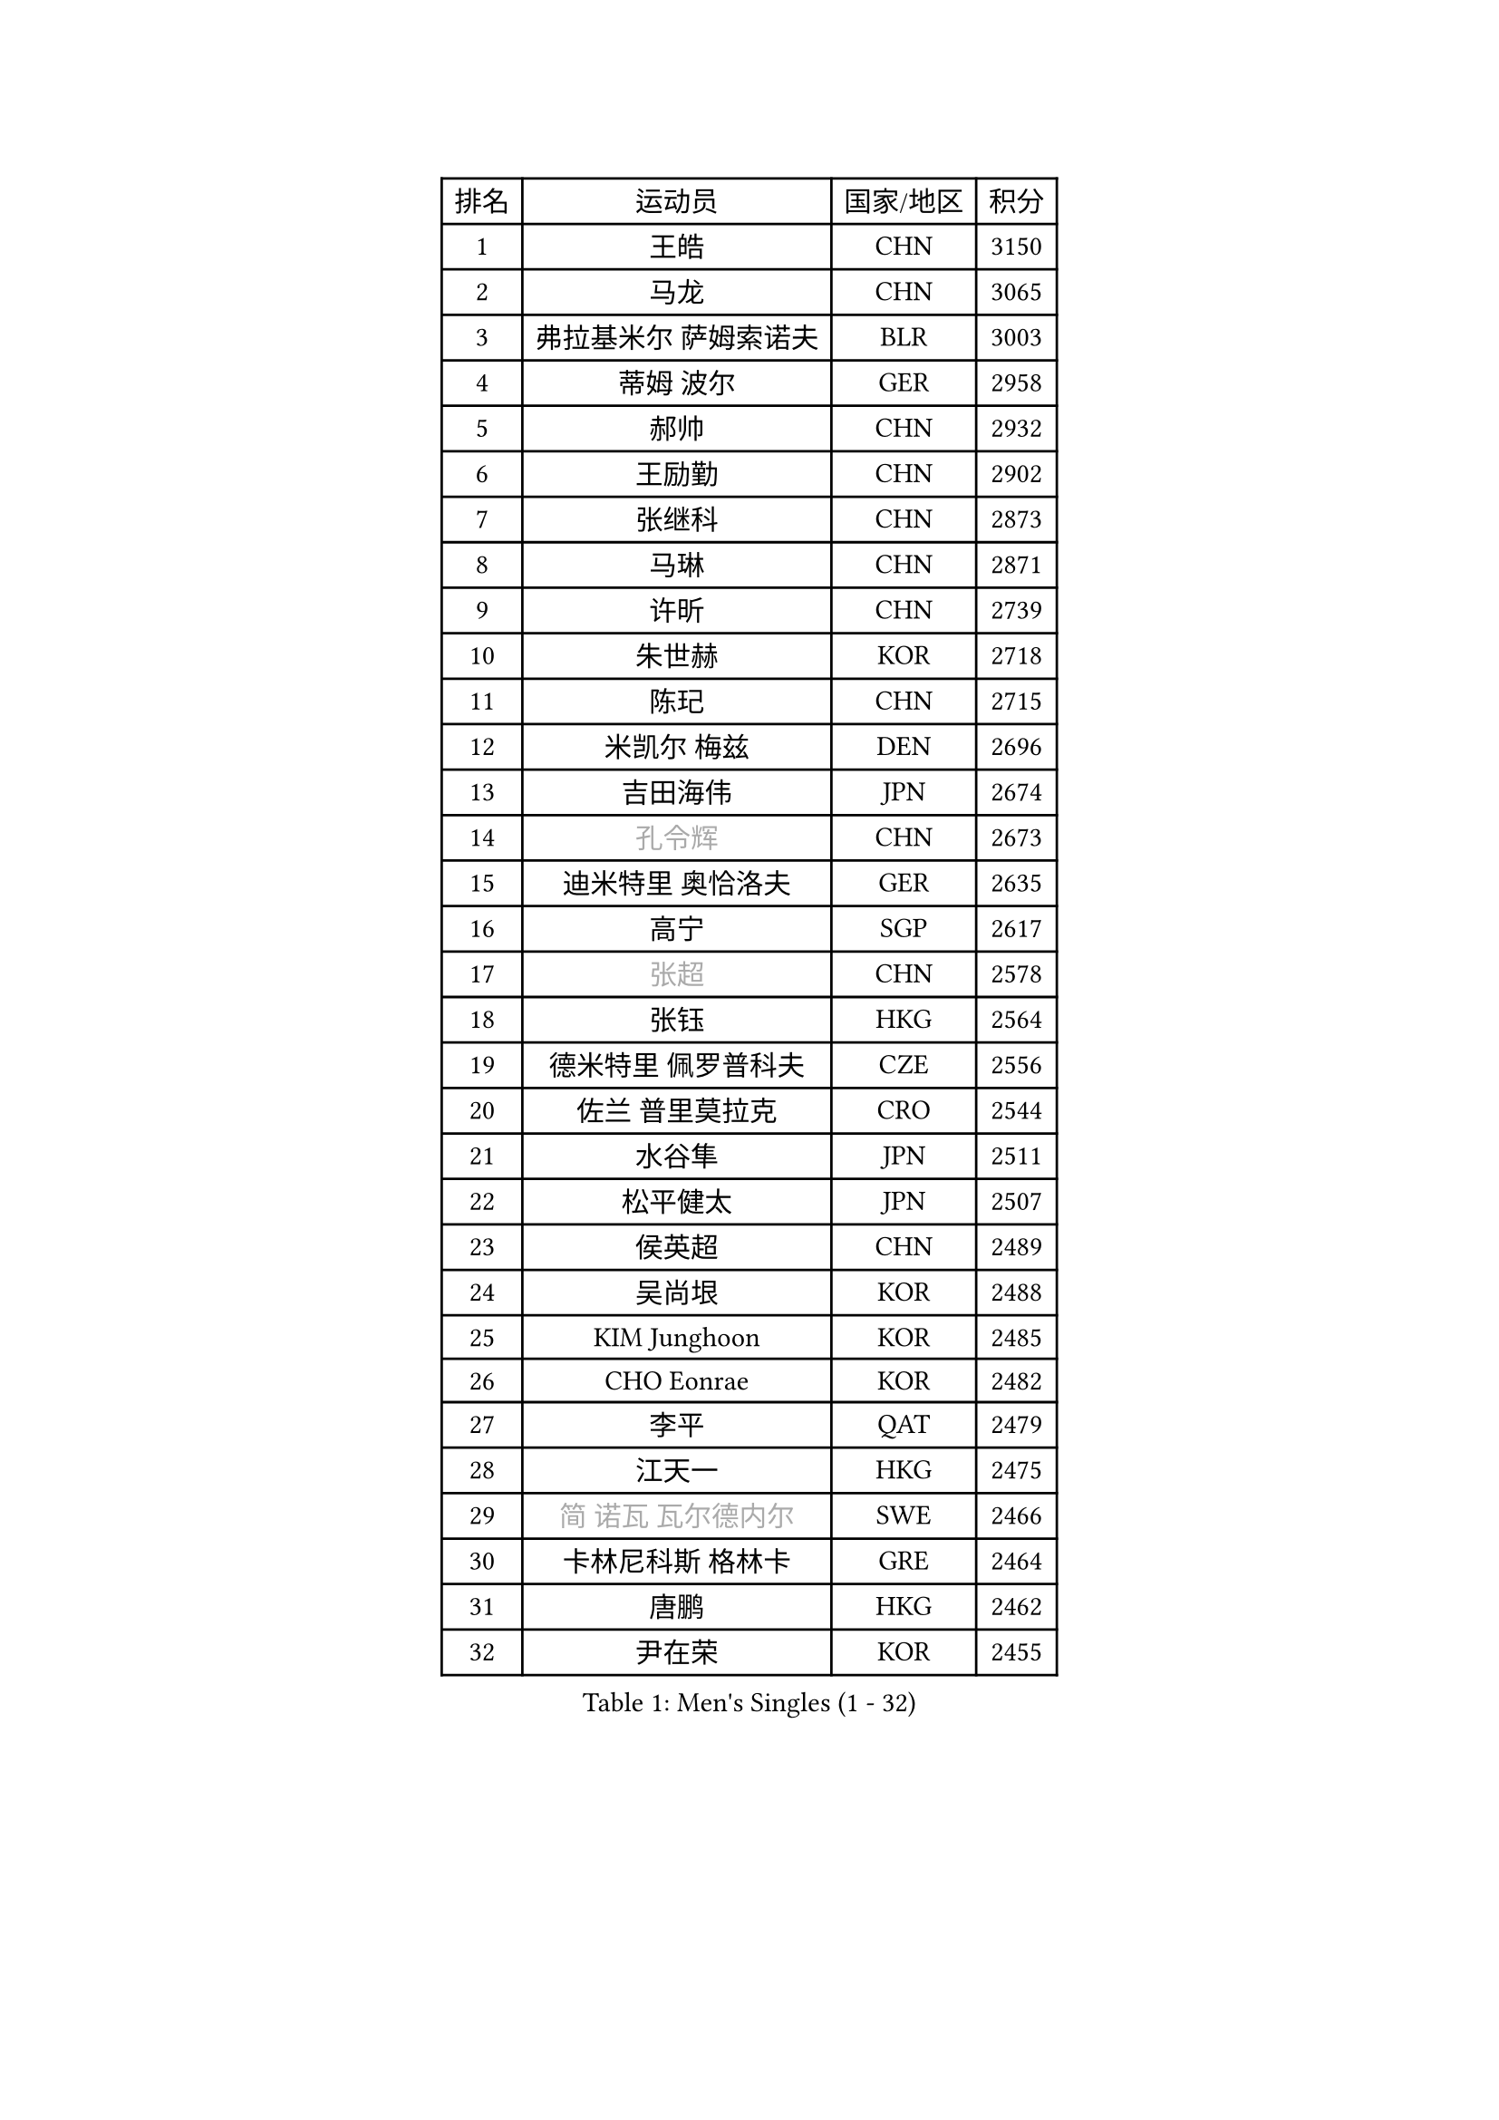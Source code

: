 
#set text(font: ("Courier New", "NSimSun"))
#figure(
  caption: "Men's Singles (1 - 32)",
    table(
      columns: 4,
      [排名], [运动员], [国家/地区], [积分],
      [1], [王皓], [CHN], [3150],
      [2], [马龙], [CHN], [3065],
      [3], [弗拉基米尔 萨姆索诺夫], [BLR], [3003],
      [4], [蒂姆 波尔], [GER], [2958],
      [5], [郝帅], [CHN], [2932],
      [6], [王励勤], [CHN], [2902],
      [7], [张继科], [CHN], [2873],
      [8], [马琳], [CHN], [2871],
      [9], [许昕], [CHN], [2739],
      [10], [朱世赫], [KOR], [2718],
      [11], [陈玘], [CHN], [2715],
      [12], [米凯尔 梅兹], [DEN], [2696],
      [13], [吉田海伟], [JPN], [2674],
      [14], [#text(gray, "孔令辉")], [CHN], [2673],
      [15], [迪米特里 奥恰洛夫], [GER], [2635],
      [16], [高宁], [SGP], [2617],
      [17], [#text(gray, "张超")], [CHN], [2578],
      [18], [张钰], [HKG], [2564],
      [19], [德米特里 佩罗普科夫], [CZE], [2556],
      [20], [佐兰 普里莫拉克], [CRO], [2544],
      [21], [水谷隼], [JPN], [2511],
      [22], [松平健太], [JPN], [2507],
      [23], [侯英超], [CHN], [2489],
      [24], [吴尚垠], [KOR], [2488],
      [25], [KIM Junghoon], [KOR], [2485],
      [26], [CHO Eonrae], [KOR], [2482],
      [27], [李平], [QAT], [2479],
      [28], [江天一], [HKG], [2475],
      [29], [#text(gray, "简 诺瓦 瓦尔德内尔")], [SWE], [2466],
      [30], [卡林尼科斯 格林卡], [GRE], [2464],
      [31], [唐鹏], [HKG], [2462],
      [32], [尹在荣], [KOR], [2455],
    )
  )#pagebreak()

#set text(font: ("Courier New", "NSimSun"))
#figure(
  caption: "Men's Singles (33 - 64)",
    table(
      columns: 4,
      [排名], [运动员], [国家/地区], [积分],
      [33], [高礼泽], [HKG], [2448],
      [34], [#text(gray, "邱贻可")], [CHN], [2446],
      [35], [李廷佑], [KOR], [2442],
      [36], [陈卫星], [AUT], [2436],
      [37], [李静], [HKG], [2434],
      [38], [帕纳吉奥迪斯 吉奥尼斯], [GRE], [2430],
      [39], [金赫峰], [PRK], [2428],
      [40], [维尔纳 施拉格], [AUT], [2427],
      [41], [SEO Hyundeok], [KOR], [2424],
      [42], [阿德里安 马特内], [FRA], [2415],
      [43], [LEE Jungsam], [KOR], [2414],
      [44], [WANG Zengyi], [POL], [2408],
      [45], [克里斯蒂安 苏斯], [GER], [2408],
      [46], [柳承敏], [KOR], [2385],
      [47], [LI Hu], [SGP], [2383],
      [48], [LEI Zhenhua], [CHN], [2383],
      [49], [PETO Zsolt], [SRB], [2381],
      [50], [约尔根 佩尔森], [SWE], [2378],
      [51], [RUBTSOV Igor], [RUS], [2375],
      [52], [CHTCHETININE Evgueni], [BLR], [2374],
      [53], [帕特里克 鲍姆], [GER], [2366],
      [54], [ILLAS Erik], [SVK], [2358],
      [55], [KEINATH Thomas], [SVK], [2347],
      [56], [基里尔 斯卡奇科夫], [RUS], [2339],
      [57], [BARDON Michal], [SVK], [2338],
      [58], [LEGOUT Christophe], [FRA], [2336],
      [59], [罗伯特 加尔多斯], [AUT], [2334],
      [60], [蒂亚戈 阿波罗尼亚], [POR], [2321],
      [61], [HAN Jimin], [KOR], [2321],
      [62], [LASAN Sas], [SLO], [2314],
      [63], [何志文], [ESP], [2310],
      [64], [BENTSEN Allan], [DEN], [2303],
    )
  )#pagebreak()

#set text(font: ("Courier New", "NSimSun"))
#figure(
  caption: "Men's Singles (65 - 96)",
    table(
      columns: 4,
      [排名], [运动员], [国家/地区], [积分],
      [65], [JANG Song Man], [PRK], [2302],
      [66], [巴斯蒂安 斯蒂格], [GER], [2297],
      [67], [丹羽孝希], [JPN], [2297],
      [68], [达米安 艾洛伊], [FRA], [2297],
      [69], [TOSIC Roko], [CRO], [2296],
      [70], [TUGWELL Finn], [DEN], [2293],
      [71], [MACHADO Carlos], [ESP], [2290],
      [72], [沙拉特 卡马尔 阿昌塔], [IND], [2283],
      [73], [SUCH Bartosz], [POL], [2277],
      [74], [MATSUDAIRA Kenji], [JPN], [2272],
      [75], [DOAN Kien Quoc], [VIE], [2270],
      [76], [上田仁], [JPN], [2270],
      [77], [JEVTOVIC Marko], [SRB], [2270],
      [78], [李尚洙], [KOR], [2268],
      [79], [庄智渊], [TPE], [2264],
      [80], [MONTEIRO Thiago], [BRA], [2263],
      [81], [SHMYREV Maxim], [RUS], [2262],
      [82], [ANDRIANOV Sergei], [RUS], [2257],
      [83], [博扬 托基奇], [SLO], [2256],
      [84], [JAFAROV Ramil], [AZE], [2246],
      [85], [MA Liang], [SGP], [2243],
      [86], [CIOCIU Traian], [LUX], [2234],
      [87], [ERLANDSEN Geir], [NOR], [2233],
      [88], [VASILJEVS Sandijs], [LAT], [2227],
      [89], [LAKEEV Vasily], [RUS], [2226],
      [90], [OYA Hidetoshi], [JPN], [2225],
      [91], [塩野真人], [JPN], [2223],
      [92], [GAVLAS Antonin], [CZE], [2223],
      [93], [安德烈 加奇尼], [CRO], [2223],
      [94], [LIM Jaehyun], [KOR], [2220],
      [95], [韩阳], [JPN], [2218],
      [96], [GERELL Par], [SWE], [2217],
    )
  )#pagebreak()

#set text(font: ("Courier New", "NSimSun"))
#figure(
  caption: "Men's Singles (97 - 128)",
    table(
      columns: 4,
      [排名], [运动员], [国家/地区], [积分],
      [97], [彼得 科贝尔], [CZE], [2217],
      [98], [郑荣植], [KOR], [2214],
      [99], [KONECNY Tomas], [CZE], [2213],
      [100], [LEE Jinkwon], [KOR], [2207],
      [101], [ALTO Gaston], [ARG], [2207],
      [102], [AXELQVIST Johan], [SWE], [2206],
      [103], [RI Chol Guk], [PRK], [2205],
      [104], [WOSIK Torben], [GER], [2205],
      [105], [岸川圣也], [JPN], [2203],
      [106], [WU Hao], [CHN], [2199],
      [107], [HUANG Sheng-Sheng], [TPE], [2199],
      [108], [KOSOWSKI Jakub], [POL], [2197],
      [109], [卢兹扬 布拉斯奇克], [POL], [2194],
      [110], [SANGUANSIN Phakpoom], [THA], [2194],
      [111], [SHIMOYAMA Takanori], [JPN], [2192],
      [112], [丁祥恩], [KOR], [2191],
      [113], [TRAN Tuan Quynh], [VIE], [2190],
      [114], [WANG Wei], [ESP], [2186],
      [115], [金珉锡], [KOR], [2186],
      [116], [艾曼纽 莱贝松], [FRA], [2185],
      [117], [LIVENTSOV Alexey], [RUS], [2182],
      [118], [MUJICA Henry], [VEN], [2179],
      [119], [AKHLAGHPASAND Mohammadreza], [USA], [2177],
      [120], [阿列克谢 斯米尔诺夫], [RUS], [2177],
      [121], [GERADA Simon], [AUS], [2176],
      [122], [CHO Jihoon], [KOR], [2174],
      [123], [让 米歇尔 赛弗], [BEL], [2174],
      [124], [CIOTI Constantin], [ROU], [2173],
      [125], [蒋澎龙], [TPE], [2172],
      [126], [马克斯 弗雷塔斯], [POR], [2170],
      [127], [GORAK Daniel], [POL], [2164],
      [128], [CHMIEL Pawel], [POL], [2163],
    )
  )